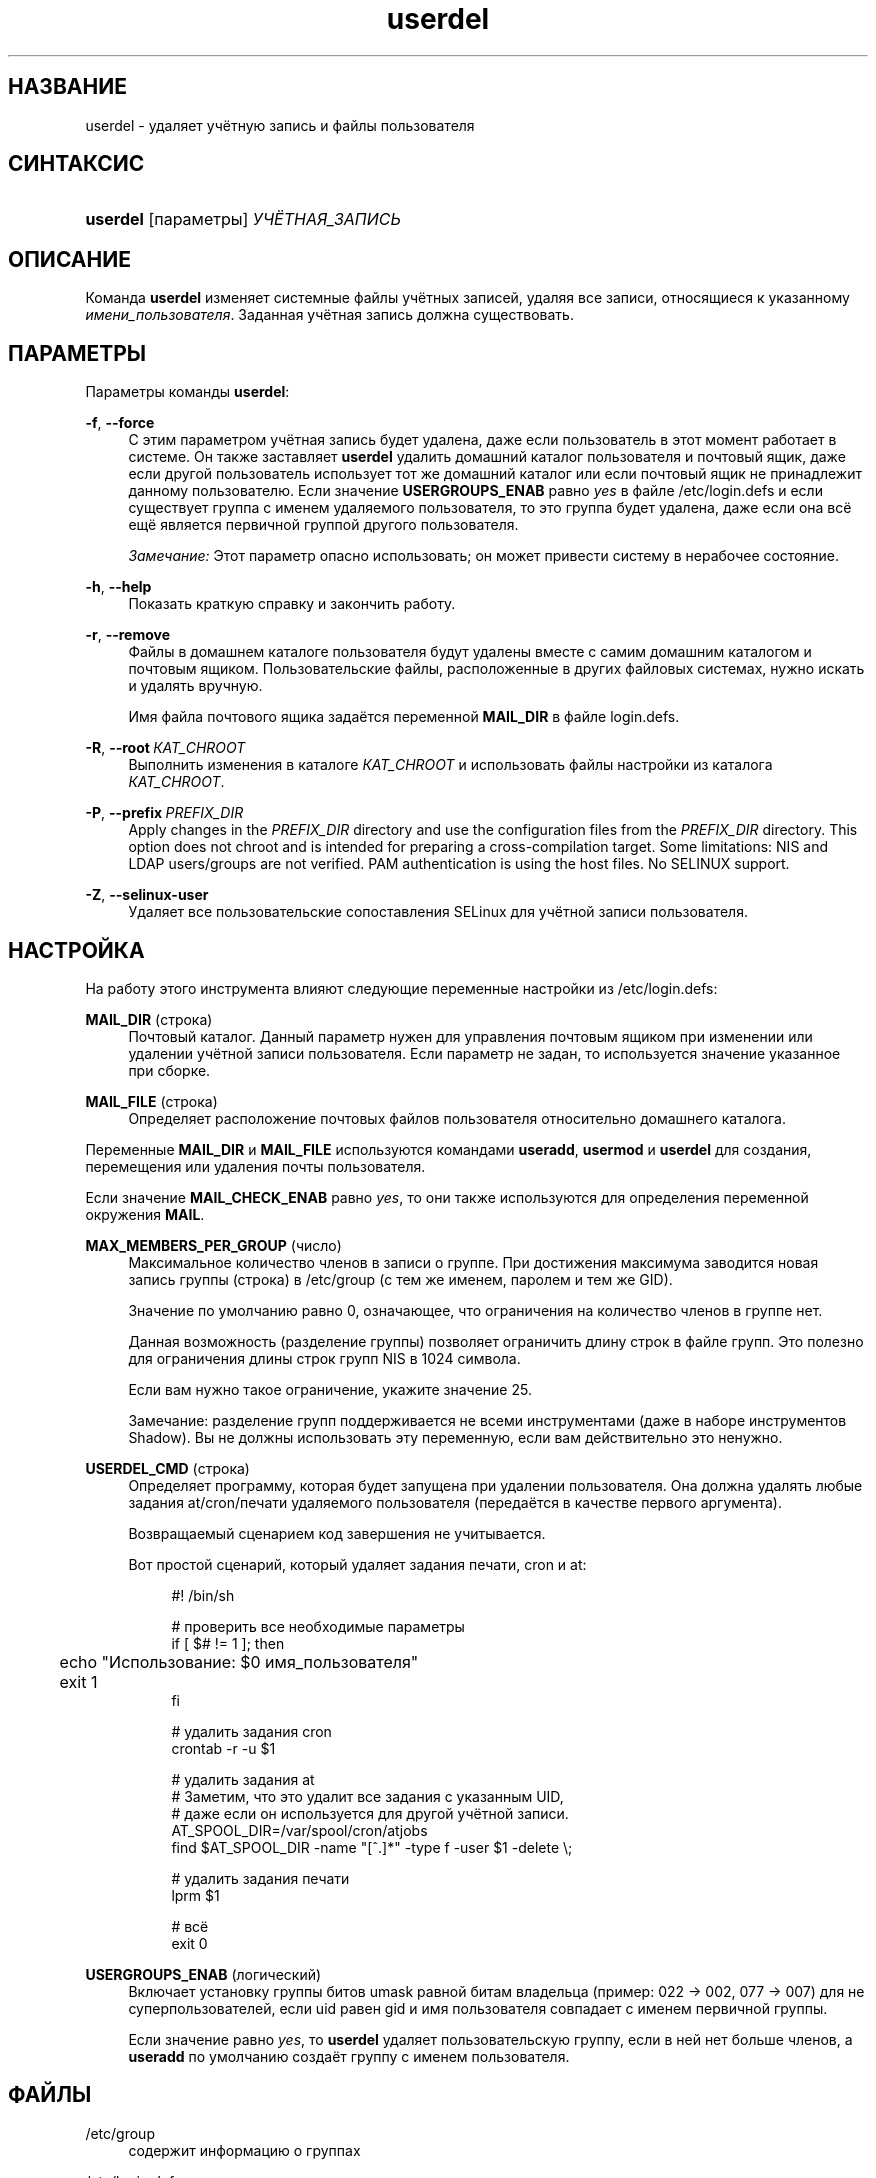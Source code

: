 '\" t
.\"     Title: userdel
.\"    Author: Julianne Frances Haugh
.\" Generator: DocBook XSL Stylesheets v1.79.1 <http://docbook.sf.net/>
.\"      Date: 04/29/2018
.\"    Manual: Команды управления системой
.\"    Source: shadow-utils 4.6
.\"  Language: Russian
.\"
.TH "userdel" "8" "04/29/2018" "shadow\-utils 4\&.6" "Команды управления системой"
.\" -----------------------------------------------------------------
.\" * Define some portability stuff
.\" -----------------------------------------------------------------
.\" ~~~~~~~~~~~~~~~~~~~~~~~~~~~~~~~~~~~~~~~~~~~~~~~~~~~~~~~~~~~~~~~~~
.\" http://bugs.debian.org/507673
.\" http://lists.gnu.org/archive/html/groff/2009-02/msg00013.html
.\" ~~~~~~~~~~~~~~~~~~~~~~~~~~~~~~~~~~~~~~~~~~~~~~~~~~~~~~~~~~~~~~~~~
.ie \n(.g .ds Aq \(aq
.el       .ds Aq '
.\" -----------------------------------------------------------------
.\" * set default formatting
.\" -----------------------------------------------------------------
.\" disable hyphenation
.nh
.\" disable justification (adjust text to left margin only)
.ad l
.\" -----------------------------------------------------------------
.\" * MAIN CONTENT STARTS HERE *
.\" -----------------------------------------------------------------
.SH "НАЗВАНИЕ"
userdel \- удаляет учётную запись и файлы пользователя
.SH "СИНТАКСИС"
.HP \w'\fBuserdel\fR\ 'u
\fBuserdel\fR [параметры] \fIУЧЁТНАЯ_ЗАПИСЬ\fR
.SH "ОПИСАНИЕ"
.PP
Команда
\fBuserdel\fR
изменяет системные файлы учётных записей, удаляя все записи, относящиеся к указанному
\fIимени_пользователя\fR\&. Заданная учётная запись должна существовать\&.
.SH "ПАРАМЕТРЫ"
.PP
Параметры команды
\fBuserdel\fR:
.PP
\fB\-f\fR, \fB\-\-force\fR
.RS 4
С этим параметром учётная запись будет удалена, даже если пользователь в этот момент работает в системе\&. Он также заставляет
\fBuserdel\fR
удалить домашний каталог пользователя и почтовый ящик, даже если другой пользователь использует тот же домашний каталог или если почтовый ящик не принадлежит данному пользователю\&. Если значение
\fBUSERGROUPS_ENAB\fR
равно
\fIyes\fR
в файле
/etc/login\&.defs
и если существует группа с именем удаляемого пользователя, то это группа будет удалена, даже если она всё ещё является первичной группой другого пользователя\&.
.sp
\fIЗамечание:\fR
Этот параметр опасно использовать; он может привести систему в нерабочее состояние\&.
.RE
.PP
\fB\-h\fR, \fB\-\-help\fR
.RS 4
Показать краткую справку и закончить работу\&.
.RE
.PP
\fB\-r\fR, \fB\-\-remove\fR
.RS 4
Файлы в домашнем каталоге пользователя будут удалены вместе с самим домашним каталогом и почтовым ящиком\&. Пользовательские файлы, расположенные в других файловых системах, нужно искать и удалять вручную\&.
.sp
Имя файла почтового ящика задаётся переменной
\fBMAIL_DIR\fR
в файле
login\&.defs\&.
.RE
.PP
\fB\-R\fR, \fB\-\-root\fR\ \&\fIКАТ_CHROOT\fR
.RS 4
Выполнить изменения в каталоге
\fIКАТ_CHROOT\fR
и использовать файлы настройки из каталога
\fIКАТ_CHROOT\fR\&.
.RE
.PP
\fB\-P\fR, \fB\-\-prefix\fR\ \&\fIPREFIX_DIR\fR
.RS 4
Apply changes in the
\fIPREFIX_DIR\fR
directory and use the configuration files from the
\fIPREFIX_DIR\fR
directory\&. This option does not chroot and is intended for preparing a cross\-compilation target\&. Some limitations: NIS and LDAP users/groups are not verified\&. PAM authentication is using the host files\&. No SELINUX support\&.
.RE
.PP
\fB\-Z\fR, \fB\-\-selinux\-user\fR
.RS 4
Удаляет все пользовательские сопоставления SELinux для учётной записи пользователя\&.
.RE
.SH "НАСТРОЙКА"
.PP
На работу этого инструмента влияют следующие переменные настройки из
/etc/login\&.defs:
.PP
\fBMAIL_DIR\fR (строка)
.RS 4
Почтовый каталог\&. Данный параметр нужен для управления почтовым ящиком при изменении или удалении учётной записи пользователя\&. Если параметр не задан, то используется значение указанное при сборке\&.
.RE
.PP
\fBMAIL_FILE\fR (строка)
.RS 4
Определяет расположение почтовых файлов пользователя относительно домашнего каталога\&.
.RE
.PP
Переменные
\fBMAIL_DIR\fR
и
\fBMAIL_FILE\fR
используются командами
\fBuseradd\fR,
\fBusermod\fR
и
\fBuserdel\fR
для создания, перемещения или удаления почты пользователя\&.
.PP
Если значение
\fBMAIL_CHECK_ENAB\fR
равно
\fIyes\fR, то они также используются для определения переменной окружения
\fBMAIL\fR\&.
.PP
\fBMAX_MEMBERS_PER_GROUP\fR (число)
.RS 4
Максимальное количество членов в записи о группе\&. При достижения максимума заводится новая запись группы (строка) в
/etc/group
(с тем же именем, паролем и тем же GID)\&.
.sp
Значение по умолчанию равно 0, означающее, что ограничения на количество членов в группе нет\&.
.sp
Данная возможность (разделение группы) позволяет ограничить длину строк в файле групп\&. Это полезно для ограничения длины строк групп NIS в 1024 символа\&.
.sp
Если вам нужно такое ограничение, укажите значение 25\&.
.sp
Замечание: разделение групп поддерживается не всеми инструментами (даже в наборе инструментов Shadow)\&. Вы не должны использовать эту переменную, если вам действительно это ненужно\&.
.RE
.PP
\fBUSERDEL_CMD\fR (строка)
.RS 4
Определяет программу, которая будет запущена при удалении пользователя\&. Она должна удалять любые задания at/cron/печати удаляемого пользователя (передаётся в качестве первого аргумента)\&.
.sp
Возвращаемый сценарием код завершения не учитывается\&.
.sp
Вот простой сценарий, который удаляет задания печати, cron и at:
.sp
.if n \{\
.RS 4
.\}
.nf
#! /bin/sh

# проверить все необходимые параметры
if [ $# != 1 ]; then
	echo "Использование: $0 имя_пользователя"
	exit 1
fi

# удалить задания cron
crontab \-r \-u $1

# удалить задания at
# Заметим, что это удалит все задания с указанным UID,
# даже если он используется для другой учётной записи\&.
AT_SPOOL_DIR=/var/spool/cron/atjobs
find $AT_SPOOL_DIR \-name "[^\&.]*" \-type f \-user $1 \-delete \e;

# удалить задания печати
lprm $1

# всё
exit 0
      
.fi
.if n \{\
.RE
.\}
.RE
.PP
\fBUSERGROUPS_ENAB\fR (логический)
.RS 4
Включает установку группы битов umask равной битам владельца (пример: 022 \-> 002, 077 \-> 007) для не суперпользователей, если uid равен gid и имя пользователя совпадает с именем первичной группы\&.
.sp
Если значение равно
\fIyes\fR, то
\fBuserdel\fR
удаляет пользовательскую группу, если в ней нет больше членов, а
\fBuseradd\fR
по умолчанию создаёт группу с именем пользователя\&.
.RE
.SH "ФАЙЛЫ"
.PP
/etc/group
.RS 4
содержит информацию о группах
.RE
.PP
/etc/login\&.defs
.RS 4
содержит конфигурацию подсистемы теневых паролей
.RE
.PP
/etc/passwd
.RS 4
содержит информацию о пользователях
.RE
.PP
/etc/shadow
.RS 4
содержит защищаемую информацию о пользователях
.RE
.PP
/etc/subgid
.RS 4
Per user subordinate group IDs\&.
.RE
.PP
/etc/subuid
.RS 4
Per user subordinate user IDs\&.
.RE
.SH "ВОЗВРАЩАЕМЫЕ ЗНАЧЕНИЯ"
.PP
Команда
\fBuserdel\fR
завершая работу, возвращает следующие значения:
.PP
\fI0\fR
.RS 4
успешное выполнение
.RE
.PP
\fI1\fR
.RS 4
не удалось изменить файл паролей
.RE
.PP
\fI2\fR
.RS 4
ошибка в параметрах команды
.RE
.PP
\fI6\fR
.RS 4
указанный пользователь не существует
.RE
.PP
\fI8\fR
.RS 4
пользователь сейчас работает в системе
.RE
.PP
\fI10\fR
.RS 4
не удалось изменить файл групп
.RE
.PP
\fI12\fR
.RS 4
не удалось удалить домашний каталог
.RE
.SH "ПРЕДОСТЕРЕЖЕНИЯ"
.PP
Команда
\fBuserdel\fR
не позволит удалить учётную запись, если есть запущенные процессы, принадлежащие данной учётной записи\&. В этом случае вы можете удалить эти процессы или заблокировать пароль пользователя или учётную запись, а затем удалить учётную запись\&. Если указан параметр
\fB\-f\fR, то учётная запись будет удалена несмотря ни на что\&.
.PP
Вы должны вручную проверить все файловые системы, чтобы убедиться, что не осталось файлов, принадлежащих этому пользователю\&.
.PP
Нельзя удалить NIS атрибуты клиента NIS\&. Это необходимо сделать на NIS сервере\&.
.PP
Если значение переменной
\fBUSERGROUPS_ENAB\fR
равно
\fIyes\fR
в файле
/etc/login\&.defs, то
\fBuserdel\fR
удалит группу с именем как у пользователя\&. Чтобы избежать рассогласованности в базах данных групп и паролей,
\fBuserdel\fR
проверит, что данная группа не используется в качестве первичной для другого пользователя, и выдаст предупреждение без удаления, если такое случится\&. Параметр
\fB\-f\fR
поможет удалить группу в любом случае\&.
.SH "СМОТРИТЕ ТАКЖЕ"
.PP
\fBchfn\fR(1),
\fBchsh\fR(1),
\fBpasswd\fR(1),
\fBlogin.defs\fR(5),
\fBgpasswd\fR(8),
\fBgroupadd\fR(8),
\fBgroupdel\fR(8),
\fBgroupmod\fR(8),
\fBsubgid\fR(5), \fBsubuid\fR(5),
\fBuseradd\fR(8),
\fBusermod\fR(8)\&.
